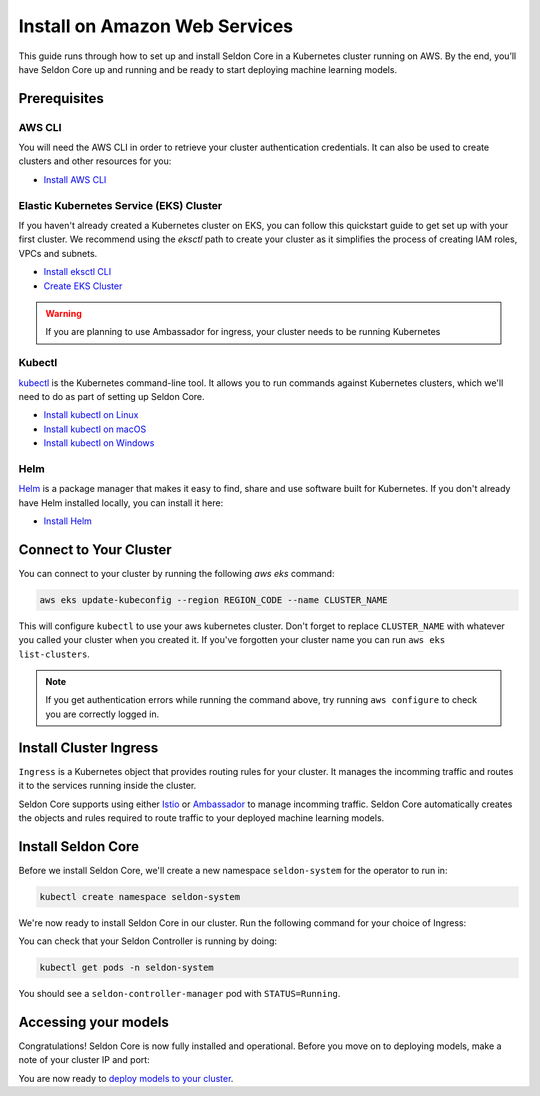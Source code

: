 ========================================
Install on Amazon Web Services
========================================

This guide runs through how to set up and install Seldon Core in a Kubernetes cluster running on AWS. By the end, you’ll have Seldon Core up and running and be ready to start deploying machine learning models.

Prerequisites
-----------------------------

AWS CLI
^^^^^^^^^^^^^^^^^^^^^^^^^^^^^

You will need the AWS CLI in order to retrieve your cluster authentication credentials. It can also be used to create clusters and other resources for you:

* `Install AWS CLI <https://aws.amazon.com/cli/>`_

Elastic Kubernetes Service (EKS) Cluster
^^^^^^^^^^^^^^^^^^^^^^^^^^^^^^^^^^^^^^^^^^

If you haven't already created a Kubernetes cluster on EKS, you can follow this quickstart guide to get set up with your first cluster. We recommend using the `eksctl` path to create your cluster as it simplifies the process of creating IAM roles, VPCs and subnets.

* `Install eksctl CLI <https://eksctl.io/installation/>`_
* `Create EKS Cluster <https://docs.aws.amazon.com/eks/latest/userguide/create-cluster.html>`_

.. warning::

    If you are planning to use Ambassador for ingress, your cluster needs to be running Kubernetes

Kubectl
^^^^^^^^^^^^^
`kubectl <https://kubernetes.io/docs/reference/kubectl/overview/>`_ is the Kubernetes command-line tool. It allows you to run commands against Kubernetes clusters, which we'll need to do as part of setting up Seldon Core.

* `Install kubectl on Linux <https://kubernetes.io/docs/tasks/tools/install-kubectl-linux>`_
* `Install kubectl on macOS <https://kubernetes.io/docs/tasks/tools/install-kubectl-macos>`_
* `Install kubectl on Windows <https://kubernetes.io/docs/tasks/tools/install-kubectl-windows>`_

Helm
^^^^^^^^^^^^^
`Helm <https://helm.sh/>`_ is a package manager that makes it easy to find, share and use software built for Kubernetes. If you don't already have Helm installed locally, you can install it here:

* `Install Helm <https://helm.sh/docs/intro/install/>`_

Connect to Your Cluster
------------------------------

You can connect to your cluster by running the following `aws eks` command:

.. code-block:: bash

    aws eks update-kubeconfig --region REGION_CODE --name CLUSTER_NAME

This will configure ``kubectl`` to use your aws kubernetes cluster. Don't forget to replace ``CLUSTER_NAME`` with whatever you called your cluster when you created it. If you've forgotten your cluster name you can run ``aws eks list-clusters``.

.. note::

    If you get authentication errors while running the command above, try running ``aws configure`` to check you are correctly logged in.

Install Cluster Ingress
------------------------------

``Ingress`` is a Kubernetes object that provides routing rules for your cluster. It manages the incomming traffic and routes it to the services running inside the cluster.

Seldon Core supports using either `Istio <https://istio.io/>`_ or `Ambassador <https://www.getambassador.io/>`_ to manage incomming traffic. Seldon Core automatically creates the objects and rules required to route traffic to your deployed machine learning models.

.. tab-set::

    .. tab-item:: Istio

        Istio is an open source service mesh. If the term *service mesh* is unfamiliar to you, it's worth reading `a little more about Istio <https://istio.io/latest/about/service-mesh/>`_.

        **Download Istio**

        For Linux and macOS, the easiest way to download Istio is using the following command:

        .. code-block:: bash

            curl -L https://istio.io/downloadIstio | sh -

        Move to the Istio package directory. For example, if the package is ``istio-1.11.4``:

        .. code-block:: bash

            cd istio-1.11.4

        Add the istioctl client to your path (Linux or macOS):

        .. code-block:: bash

            export PATH=$PWD/bin:$PATH

        **Install Istio**

        Istio provides a command line tool ``istioctl`` to make the installation process easy. The ``demo`` `configuration profile <https://istio.io/latest/docs/setup/additional-setup/config-profiles/>`_ has a good set of defaults that will work on your local cluster.

        .. code-block:: bash

            istioctl install --set profile=demo -y

        The namespace label ``istio-injection=enabled`` instructs Istio to automatically inject proxies alongside anything we deploy in that namespace. We'll set it up for our ``default`` namespace:

        .. code-block:: bash

            kubectl label namespace default istio-injection=enabled

        **Create Istio Gateway**

        In order for Seldon Core to use Istio's features to manage cluster traffic, we need to create an `Istio Gateway <https://istio.io/latest/docs/tasks/traffic-management/ingress/ingress-control/>`_ by running the following command:

        .. warning:: You will need to copy the entire command from the code block below

        .. code-block:: yaml

            kubectl apply -f - << END
            apiVersion: networking.istio.io/v1alpha3
            kind: Gateway
            metadata:
            name: seldon-gateway
            namespace: istio-system
            spec:
            selector:
                istio: ingressgateway # use istio default controller
            servers:
            - port:
                number: 80
                name: http
                protocol: HTTP
                hosts:
                - "*"
            END

        For custom configuration and more details on installing seldon core with Istio please see the `Istio Ingress <../ingress/istio.md>`_ page.

    .. tab-item:: Ambassador

        `Ambassador <https://www.getambassador.io/>`_ is a Kubernetes ingress controller and API gateway. It routes incomming traffic to the underlying kubernetes workloads through configuration.  Install Ambassador following their docs.


Install Seldon Core
----------------------------

Before we install Seldon Core, we'll create a new namespace ``seldon-system`` for the operator to run in:

.. code:: bash

    kubectl create namespace seldon-system

We're now ready to install Seldon Core in our cluster. Run the following command for your choice of Ingress:

.. tab-set::

    .. tab-item:: Istio

        .. code:: bash

            helm install seldon-core seldon-core-operator \
                --repo https://storage.googleapis.com/seldon-charts \
                --set usageMetrics.enabled=true \
                --set istio.enabled=true \
                --namespace seldon-system

    .. tab-item:: Ambassador

        .. code:: bash

            helm install seldon-core seldon-core-operator \
                --repo https://storage.googleapis.com/seldon-charts \
                --set usageMetrics.enabled=true \
                --set ambassador.enabled=true \
                --namespace seldon-system

You can check that your Seldon Controller is running by doing:

.. code-block:: bash

    kubectl get pods -n seldon-system

You should see a ``seldon-controller-manager`` pod with ``STATUS=Running``.

Accessing your models
-------------------------

Congratulations! Seldon Core is now fully installed and operational. Before you move on to deploying models, make a note of your cluster IP and port:

.. tab-set::

    .. tab-item:: Istio

        .. code-block:: bash

            export INGRESS_HOST=$(kubectl -n istio-system get service istio-ingressgateway -o jsonpath='{.status.loadBalancer.ingress[0].hostname}')
            export INGRESS_PORT=$(kubectl -n istio-system get service istio-ingressgateway -o jsonpath='{.spec.ports[?(@.name=="http2")].port}')
            export INGRESS_URL=$INGRESS_HOST:$INGRESS_PORT
            echo $INGRESS_URL

        This is the public address you will use to access models running in your cluster.

    .. tab-item:: Ambassador

        .. warning:: Ambassador is currently not supported on Kubernetes 1.22+, the following instructions will only work on Kubernetes v1.21 or older.

        .. code-block:: bash

            export INGRESS_HOST=$(kubectl -n ambassador get service ambassador -o jsonpath='{.status.loadBalancer.ingress[0].hostname}')
            export INGRESS_PORT=$(kubectl -n ambassador get service ambassador -o jsonpath='{.spec.ports[?(@.name=="http")].port}')
            export INGRESS_URL=$INGRESS_HOST:$INGRESS_PORT
            echo $INGRESS_URL

        This is the public address you will use to access models running in your cluster.

You are now ready to `deploy models to your cluster <../workflow/github-readme.md>`_.
